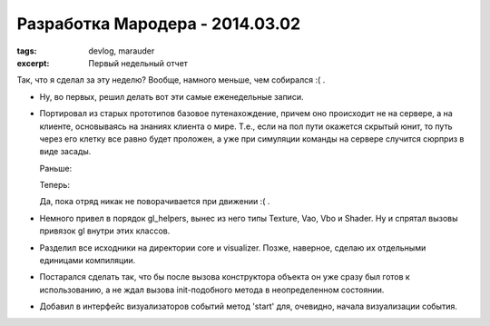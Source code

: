 
Разработка Мародера - 2014.03.02
################################

:tags: devlog, marauder
:excerpt: Первый недельный отчет


Так, что я сделал за эту неделю? Вообще, намного меньше, чем собирался :( .

- Ну, во первых, решил делать вот эти самые еженедельные записи.

- Портировал из старых прототипов базовое путенахождение, причем оно происходит
  не на сервере, а на клиенте, основываясь на знаниях клиента о мире. Т.е., если
  на пол пути окажется скрытый юнит, то путь через его клетку все равно будет
  проложен, а уже при симуляции команды на сервере случится сюрприз в виде
  засады.

  Раньше:

  |pathfinding-pic-1|

  Теперь:

  |pathfinding-pic-2|

  Да, пока отряд никак не поворачивается при движении :( .

- Немного привел в порядок gl_helpers, вынес из него типы Texture, Vao, Vbo и
  Shader. Ну и спрятал вызовы привязок gl внутри этих классов.

- Разделил все исходники на директории core и visualizer. Позже, наверное,
  сделаю их отдельными единицами компиляции.

- Постарался сделать так, что бы после вызова конструктора объекта он уже сразу
  был готов к использованию, а не ждал вызова init-подобного метода в
  неопределенном состоянии.

- Добавил в интерфейс визуализаторов событий метод 'start' для, очевидно,
  начала визуализации события.


.. |pathfinding-pic-1| image:: http://i.imgur.com/vCdvn0i.gif
.. |pathfinding-pic-2| image:: http://i.imgur.com/Wda41RD.gif


.. vim: set tabstop=4 shiftwidth=4 softtabstop=4 expandtab:
